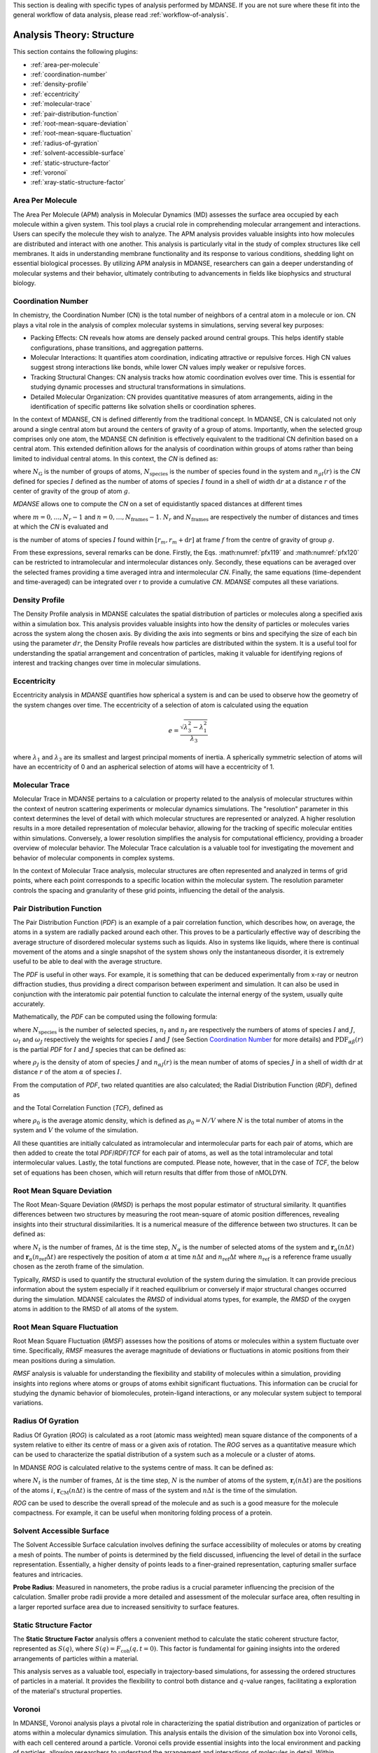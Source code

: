 
This section is dealing with specific types of analysis performed by
MDANSE. If you are not sure where these fit into the general workflow
of data analysis, please read :ref:`workflow-of-analysis`.

Analysis Theory: Structure
==========================

This section contains the following plugins:

-  :ref:`area-per-molecule`
-  :ref:`coordination-number`
-  :ref:`density-profile`
-  :ref:`eccentricity`
-  :ref:`molecular-trace`
-  :ref:`pair-distribution-function`
-  :ref:`root-mean-square-deviation`
-  :ref:`root-mean-square-fluctuation`
-  :ref:`radius-of-gyration`
-  :ref:`solvent-accessible-surface`
-  :ref:`static-structure-factor`
-  :ref:`voronoi`
-  :ref:`xray-static-structure-factor`

.. _area-per-molecule:

Area Per Molecule
'''''''''''''''''

The Area Per Molecule (APM) analysis in Molecular Dynamics (MD) assesses the surface
area occupied by each molecule within a given system. This tool plays a crucial role
in comprehending molecular arrangement and interactions. Users can specify the
molecule they wish to analyze. The APM analysis provides valuable insights into how molecules are
distributed and interact with one another. This analysis is particularly vital in the
study of complex structures like cell membranes. It aids in understanding membrane
functionality and its response to various conditions, shedding light on essential
biological processes. By utilizing APM analysis in MDANSE, researchers can gain a
deeper understanding of molecular systems and their behavior, ultimately contributing
to advancements in fields like biophysics and structural biology.

.. _coordination-number:

Coordination Number
'''''''''''''''''''

In chemistry, the Coordination Number (CN) is the total number of neighbors
of a central atom in a molecule or ion. CN plays a vital role in the analysis
of complex molecular systems in simulations, serving several key purposes:

- Packing Effects: CN reveals how atoms are densely packed around central
  groups. This helps identify stable configurations, phase transitions, and
  aggregation patterns.
- Molecular Interactions: It quantifies atom coordination, indicating
  attractive or repulsive forces. High CN values suggest strong interactions
  like bonds, while lower CN values imply weaker or repulsive forces.
- Tracking Structural Changes: CN analysis tracks how atomic coordination
  evolves over time. This is essential for studying dynamic processes and
  structural transformations in simulations.
- Detailed Molecular Organization: CN provides quantitative measures of atom
  arrangements, aiding in the identification of specific patterns like
  solvation shells or coordination spheres.

In the context of MDANSE, CN is defined differently from the traditional
concept. In MDANSE, CN is calculated not only around a single central atom but
around the centers of gravity of a group of atoms. Importantly, when the
selected group comprises only one atom, the MDANSE CN definition is
effectively equivalent to the traditional CN definition based on a central
atom. This extended definition allows for the analysis of coordination within
groups of atoms rather than being limited to individual central atoms.
In this context, the *CN* is defined as:

.. math::
   :label: pfx118

   {n{\left( {r,{r + \mathrm{d}r}} \right) = \frac{1}{N_{\mathrm{G}}}}{\sum\limits_{g = 1}^{N_{\mathrm{G}}}{\sum\limits_{I = 1}^{N_{\mathrm{species}}}{n_{\mathit{gI}}\left( {r,{r + \mathrm{d}r}} \right)}}}}

where :math:`N_{\mathrm{G}}` is the number of groups of atoms, :math:`N_{\mathrm{species}}` is the
number of species found in the system and :math:`n_{gI}(r)` is the *CN*
defined for species :math:`I` defined as the number of atoms of species :math:`I`
found in a shell of width :math:`\mathrm{d}r` at a distance :math:`r` of the center of
gravity of the group of atom :math:`g`.

*MDANSE* allows one to compute the *CN* on a set of equidistantly spaced
distances at different times

.. math::
   :label: pfx119

   {\mathrm{CN}\left( r_{m} \right)\doteq\frac{1}{N_{\mathrm{frames}}}\frac{1}{N_{\mathrm{G}}}{\sum\limits_{f = 1}^{N_{\mathrm{frames}}}{\sum\limits_{g = 1}^{N_{\mathrm{G}}}{\sum\limits_{I = 1}^{N_{\mathrm{species}}}{\mathrm{CN}_{\mathit{gI}}\left( {r_{m},t_{f}} \right)}}}}}

where :math:`{m = 0}, \ldots, {N_r - 1}` and :math:`{n = 0}, \ldots, {N_{\mathrm{frames}} - 1}`. :math:`N_r` and :math:`N_{\mathrm{frames}}` are respectively the number of
distances and times at which the *CN* is evaluated and

.. math::
   :label: pfx120

   {\mathrm{CN}_{\mathit{gI}}{\left( {r_{m},t_{f}} \right) = n_{\mathit{gI}}}\left( {r_{m},t_{f}} \right),}

is the number of atoms of species :math:`I` found within :math:`[r_m, r_m + \mathrm{d}r]` at frame
:math:`f` from the centre of gravity of group :math:`g`.

From these expressions, several remarks can be done. Firstly, the Eqs.
:math:numref:`pfx119` and :math:numref:`pfx120` can be restricted
to intramolecular and intermolecular distances only. Secondly, these
equations can be averaged over the selected frames providing a time
averaged intra and intermolecular *CN*. Finally, the same equations
(time-dependent and time-averaged) can be integrated over r to provide a
cumulative *CN*. *MDANSE* computes all these variations.


.. _density-profile:

Density Profile
'''''''''''''''

The Density Profile analysis in MDANSE calculates the spatial
distribution of particles or molecules along a specified axis within a
simulation box. This analysis provides valuable insights into how the density of
particles or molecules varies across the system along the chosen axis. By
dividing the axis into segments or bins and specifying the size of each bin
using the parameter :math:`dr`, the Density Profile reveals how particles are
distributed within the system. It is a useful tool for understanding the spatial
arrangement and concentration of particles, making it valuable for identifying
regions of interest and tracking changes over time in molecular simulations.

.. _eccentricity:

Eccentricity
''''''''''''

Eccentricity analysis in *MDANSE* quantifies how spherical a system is and
can be used to observe how the geometry of the system changes over time.
The eccentricity of a selection of atom is calculated using the equation

.. math::
    e = \frac{\sqrt{\lambda_{3}^2 - \lambda_{1}^2}}{\lambda_{3}}

where :math:`\lambda_{1}` and :math:`\lambda_{3}` are its smallest and
largest principal moments of inertia. A spherically symmetric
selection of atoms will have an eccentricity of 0 and an aspherical
selection of atoms will have a eccentricity of 1.

.. _molecular-trace:

Molecular Trace
'''''''''''''''

Molecular Trace in MDANSE pertains to a calculation or property
related to the analysis of molecular structures within the context of neutron
scattering experiments or molecular dynamics simulations. The "resolution"
parameter in this context determines the level of detail with which molecular
structures are represented or analyzed. A higher resolution results in a more
detailed representation of molecular behavior, allowing for the tracking of
specific molecular entities within simulations. Conversely, a lower resolution
simplifies the analysis for computational efficiency, providing a broader
overview of molecular behavior. The Molecular Trace calculation is a valuable
tool for investigating the movement and behavior of molecular components in
complex systems.

In the context of Molecular Trace analysis, molecular structures are often
represented and analyzed in terms of grid points, where each point corresponds
to a specific location within the molecular system. The resolution parameter
controls the spacing and granularity of these grid points, influencing the
detail of the analysis.


.. _pair-distribution-function:

Pair Distribution Function
''''''''''''''''''''''''''

The Pair Distribution Function (*PDF*) is an example of a pair
correlation function, which describes how, on average, the atoms in a
system are radially packed around each other. This proves to be a
particularly effective way of describing the average structure of
disordered molecular systems such as liquids. Also in systems like
liquids, where there is continual movement of the atoms and a single
snapshot of the system shows only the instantaneous disorder, it is
extremely useful to be able to deal with the average structure.

The *PDF* is useful in other ways. For example, it is something that can
be deduced experimentally from x-ray or neutron diffraction studies,
thus providing a direct comparison between experiment and simulation. It
can also be used in conjunction with the interatomic pair potential
function to calculate the internal energy of the system, usually quite
accurately.

Mathematically, the *PDF* can be computed using the following formula:

.. math::
   :label: pfx121

   {\mathrm{PDF}{(r) = {\sum\limits_{{I = 1},J\geq I}^{N_{\mathrm{species}}}n_{I}}}n_{J}\omega_{I}\omega_{J}g_{\mathit{IJ}}(r)}

where :math:`N_{\mathrm{species}}` is the number of selected species, :math:`n_I`
and :math:`n_J` are respectively the numbers of atoms of species :math:`I` and
:math:`J`, :math:`\omega_I` and :math:`\omega_J` respectively the weights for species
:math:`I` and :math:`J` (see Section `Coordination Number`_ for more details) and
:math:`\mathrm{PDF}_{\mathit{\alpha\beta}}(r)` is the partial *PDF* for :math:`I` and :math:`J` species that can be defined as:

.. math::
   :label: pfx123

   {\mathrm{PDF}_{\mathit{IJ}}{(r) = \frac{\left\langle {\sum\limits_{\alpha = 1}^{n_{I}}{n_{\alpha J}(r)}} \right\rangle}{n_{I}\rho_{J}4\pi r^{2}\mathrm{d}r}}}

where :math:`\rho_J` is the density of atom of species :math:`J` and
:math:`n_{\alpha J}(r)` is the mean number of atoms of species :math:`J` in
a shell of width :math:`\mathrm{d}r` at distance :math:`r` of the atom :math:`\alpha`
of species :math:`I`.

From the computation of *PDF*, two related quantities are also calculated;
the Radial Distribution Function (*RDF*), defined as

.. math::
   :label: pfx125

   {\mathrm{RDF}{(r) = 4}\pi r^{2}\rho_{0}\mathrm{PDF}(r),}

and the Total Correlation Function (*TCF*), defined as

.. math::
   :label: pfx126

   {\mathrm{TCF}{(r) = 4}\pi r\rho_{0}\left( {\mathrm{PDF}{(r) - 1}} \right),}

where :math:`\rho_0` is the average atomic density, which is defined as
:math:`\rho_{0} = N / V` where :math:`N` is the total number of atoms in the
system and :math:`V` the volume of the simulation.

All these quantities are initially calculated as intramolecular and
intermolecular parts for each pair of atoms, which are then added to
create the total *PDF*/*RDF*/*TCF* for each pair of atoms, as well as the
total intramolecular and total intermolecular values. Lastly, the total
functions are computed. Please note, however, that in the case of *TCF*,
the below set of equations has been chosen, which will return results
that differ from those of nMOLDYN.

.. math::
   :label: pfx128

   {\mathrm{TCF}_{\mathrm{intramolecular}}{(r) = 4}\pi r\rho_{0}\mathrm{PDF}_{\mathrm{intramolecular}}(r),}

.. math::
   :label: pfx129

   {\mathrm{TCF}_{\mathrm{intermolecular}}{(r) = 4}\pi r\rho_{0}\left( {\mathrm{PDF}_{\mathrm{intermolecular}}{(r) - 1}} \right),}

.. math::
   :label: pfx130

   {\mathrm{TCF}_{\mathrm{total}}{(r) = 4}\pi r\rho_{0}\left( {\mathrm{PDF}_{\mathrm{total}}{(r) - 1}} \right),}


.. _root-mean-square-deviation:

Root Mean Square Deviation
''''''''''''''''''''''''''
                         
The Root Mean-Square Deviation (*RMSD*) is perhaps the most popular estimator
of structural similarity. It quantifies differences between two structures by
measuring the root mean-square of atomic position differences, revealing
insights into their structural dissimilarities. It is a numerical measure of
the difference between two structures. It can be defined as:


.. math::
   :label: pfx131

   {\mathrm{RMSD}{\left( {n\Delta t} \right) = \sqrt{\frac{\sum\limits_{\alpha}^{N_{\alpha}}\vert {\mathbf{r}_{\alpha}{(n\Delta t) - \mathbf{r}_{\alpha}}(n_{\mathrm{ref}}\Delta t)} \vert^{2}}{N_{\alpha}}}} \qquad {n = 0}, \ldots, {N_{t} - 1}}

where :math:`N_{t}` is the number of frames, :math:`\mathrm{\Delta}t`
is the time step, :math:`N_{\alpha}` is the number of selected atoms of
the system and :math:`\mathbf{r}_{\alpha}(n\Delta t)` and
:math:`\mathbf{r}_{\alpha}(n_{\mathrm{ref}}\Delta t)`
are respectively the position of atom :math:`\alpha` at time :math:`n\Delta t` and :math:`n_{\mathrm{ref}}\Delta t` where :math:`n_{\mathrm{ref}}` is
a reference frame usually chosen as the zeroth frame of the simulation.

Typically, *RMSD* is used to quantify the structural evolution of the
system during the simulation. It can provide precious information about
the system especially if it reached equilibrium or conversely if major
structural changes occurred during the simulation. MDANSE calculates the
*RMSD* of individual atoms types, for example, the *RMSD* of the oxygen
atoms in addition to the RMSD of all atoms of the system.

.. _root-mean-square-fluctuation:

Root Mean Square Fluctuation
''''''''''''''''''''''''''''

Root Mean Square Fluctuation (*RMSF*) assesses how the positions of atoms or
molecules within a system fluctuate over time. Specifically, *RMSF* measures the
average magnitude of deviations or fluctuations in atomic positions from their
mean positions during a simulation.

*RMSF* analysis is valuable for understanding the flexibility and stability of
molecules within a simulation, providing insights into regions where atoms or
groups of atoms exhibit significant fluctuations. This information can be crucial
for studying the dynamic behavior of biomolecules, protein-ligand interactions,
or any molecular system subject to temporal variations.


.. _radius-of-gyration:

Radius Of Gyration
''''''''''''''''''

Radius Of Gyration (*ROG*) is calculated as a root (atomic mass weighted) mean
square distance of the components of a system relative to either its centre of
mass or a given axis of rotation. The *ROG* serves as a quantitative
measure which can be used to characterize the spatial distribution of
a system such as a molecule or a cluster of atoms.

In MDANSE *ROG* is calculated relative to the systems centre of mass.
It can be defined as:

.. math::
   :label: pfx134

    {\mathrm{ROG}{({n\Delta t}) = \sqrt{\frac{\sum\limits_{i}^{N}m_{i}\vert {\mathbf{r}_{i}{(n\Delta t) - \mathbf{r}_{\mathrm{CM}}}(n\Delta t)} \vert^{2}}{\sum\limits_{i}^{N}m_{i}}}} \qquad {n = 0}, \ldots, {N_{t} - 1}}

where :math:`N_{t}` is the number of frames, :math:`\mathrm{\Delta}t`
is the time step, :math:`N` is the number of atoms of the system,
:math:`\mathbf{r}_{i}(n\Delta t)` are the positions of the
atoms :math:`i`, :math:`\mathbf{r}_{\mathrm{CM}}(n\Delta t)` is the centre of mass of
the system and :math:`n\Delta t` is the time of the simulation.

*ROG* can be used to describe the overall spread of the molecule and
as such is a good measure for the molecule compactness. For example,
it can be useful when monitoring folding process of a protein.


.. _solvent-accessible-surface:

Solvent Accessible Surface
''''''''''''''''''''''''''

The Solvent Accessible Surface calculation involves defining the surface
accessibility of molecules or atoms by creating a mesh of points. The
number of points is determined by the field discussed, influencing the
level of detail in the surface representation. Essentially, a higher
density of points leads to a finer-grained representation, capturing
smaller surface features and intricacies.

**Probe Radius**: Measured in nanometers, the probe radius is a crucial
parameter influencing the precision of the calculation. Smaller probe
radii provide a more detailed and  assessment of the
molecular surface area, often resulting in a larger reported surface
area due to increased sensitivity to surface features.


.. _static-structure-factor:

Static Structure Factor
'''''''''''''''''''''''

The **Static Structure Factor** analysis offers a convenient method to
calculate the static coherent structure factor, represented as :math:`S(q)`, where
:math:`S(q) = F_{\mathrm{coh}}(q, t = 0)`. This factor is fundamental for gaining
insights into the ordered arrangements of particles within a material.

This analysis serves as a valuable tool, especially in trajectory-based
simulations, for assessing the ordered structures of particles in a material.
It provides the flexibility to control both distance and :math:`q`-value ranges,
facilitating a  exploration of the material's structural
properties.


.. _voronoi:

Voronoi
''''''''

In MDANSE, Voronoi analysis plays a pivotal role in characterizing the
spatial distribution and organization of particles or atoms within a
molecular dynamics simulation. This analysis entails the division of the
simulation box into Voronoi cells, with each cell centered around a
particle. Voronoi cells provide essential insights into the local
environment and packing of particles, allowing researchers to understand
the arrangement and interactions of molecules in detail. Within MDANSE,
the "apply periodic_boundary_condition" parameter is available to ensure
accurate analysis, particularly for systems extending beyond the simulation
box. This capability enables users to uncover valuable details about
molecular structures and dynamics.

.. _xray-static-structure-factor:

Xray Static Structure Factor
''''''''''''''''''''''''''''

MDANSE's Xray Static Structure Factor analysis is tailored for neutron
and X-ray scattering experiments in material science. It systematically
investigates material structural properties by analyzing particle
distribution and ordering. Researchers gain precise insights into
fundamental aspects like atomic spacing and ordered patterns. MDANSE
provides fine-grained control over ":math:`r` values" and ":math:`q` values," enabling
customization for probing specific material structural characteristics.
This tool is invaluable for advancing scientific and industrial research,
especially in neutron scattering experiments.
